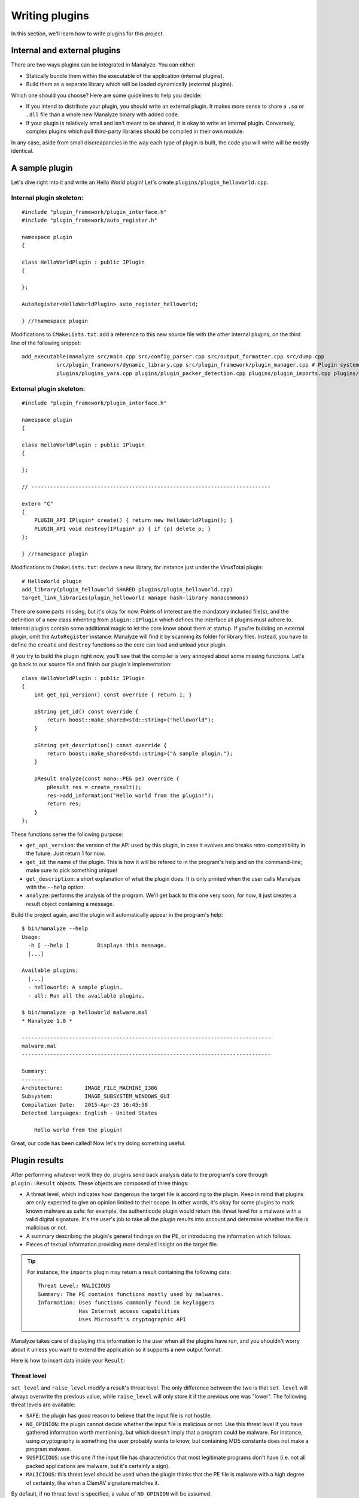 ***************
Writing plugins
***************

In this section, we'll learn how to write plugins for this project.

Internal and external plugins
=============================

There are two ways plugins can be integrated in Manalyze. You can either:

* Statically bundle them within the executable of the application (internal plugins).
* Build them as a separate library which will be loaded dynamically (external plugins).

Which one should you choose? Here are some guidelines to help you decide:

- If you intend to distribute your plugin, you should write an external plugin. It makes more sense to share a ``.so`` or ``.dll`` file than a whole new Manalyze binary with added code. 
- If your plugin is relatively small and isn't meant to be shared, it is okay to write an internal plugin. Conversely, complex plugins which pull third-party libraries should be compiled in their own module.

In any case, aside from small discreapancies in the way each type of plugin is built, the code you will write will be mostly identical.

A sample plugin
===============

Let's dive right into it and write an Hello World plugin! Let's create ``plugins/plugin_helloworld.cpp``.

Internal plugin skeleton:
-------------------------

::

    #include "plugin_framework/plugin_interface.h"
    #include "plugin_framework/auto_register.h"

    namespace plugin
    {

    class HelloWorldPlugin : public IPlugin
    {

    };

    AutoRegister<HelloWorldPlugin> auto_register_helloworld;

    } //!namespace plugin

Modifications to ``CMakeLists.txt``: add a reference to this new source file with the other internal plugins, on the third line of the following snippet::

    add_executable(manalyze src/main.cpp src/config_parser.cpp src/output_formatter.cpp src/dump.cpp
               src/plugin_framework/dynamic_library.cpp src/plugin_framework/plugin_manager.cpp # Plugin system
               plugins/plugins_yara.cpp plugins/plugin_packer_detection.cpp plugins/plugin_imports.cpp plugins/plugin_resources.cpp plugins/plugin_helloworld.cpp) # Bundled plugins

External plugin skeleton:
-------------------------

::

    #include "plugin_framework/plugin_interface.h"

    namespace plugin
    {

    class HelloWorldPlugin : public IPlugin
    {

    };

    // ----------------------------------------------------------------------------

    extern "C"
    {
        PLUGIN_API IPlugin* create() { return new HelloWorldPlugin(); }
        PLUGIN_API void destroy(IPlugin* p) { if (p) delete p; }
    };

    } //!namespace plugin

Modifications to ``CMakeLists.txt``: declare a new library, for instance just under the VirusTotal plugin::

    # HelloWorld plugin
    add_library(plugin_helloworld SHARED plugins/plugin_helloworld.cpp)
    target_link_libraries(plugin_helloworld manape hash-library manacommons)

There are some parts missing, but it's okay for now. Points of interest are the mandatory included file(s), and the definition of a new class inheriting from ``plugin::IPlugin`` which defines the interface all plugins must adhere to. Internal plugins contain some additional magic to let the core know about them at startup. If you're building an external plugin, omit the ``AutoRegister`` instance: Manalyze will find it by scanning its folder for library files. Instead, you have to define the ``create`` and ``destroy`` functions so the core can load and unload your plugin.

If you try to build the plugin right now, you'll see that the compiler is very annoyed about some missing functions. Let's go back to our source file and finish our plugin's implementation::

    class HelloWorldPlugin : public IPlugin
    {
        int get_api_version() const override { return 1; }

        pString get_id() const override {
            return boost::make_shared<std::string>("helloworld");
        }

        pString get_description() const override {
            return boost::make_shared<std::string>("A sample plugin.");
        }

        pResult analyze(const mana::PE& pe) override {
            pResult res = create_result();
            res->add_information("Hello world from the plugin!");
            return res;
        }
    };

These functions serve the following purpose:

* ``get_api_version``: the version of the API used by this plugin, in case it evolves and breaks retro-compatibility in the future. Just return 1 for now.
* ``get_id``: the name of the plugin. This is how it will be refered to in the program's help and on the command-line; make sure to pick something unique!
* ``get_description``: a short explanation of what the plugin does. It is only printed when the user calls Manalyze with the ``--help`` option.
* ``analyze``: performs the analysis of the program. We'll get back to this one very soon, for now, it just creates a result object containing a message.

Build the project again, and the plugin will automatically appear in the program's help::

    $ bin/manalyze --help
    Usage:
      -h [ --help ]         Displays this message.
      [...]

    Available plugins:
      [...]
      - helloworld: A sample plugin.
      - all: Run all the available plugins.

    $ bin/manalyze -p helloworld malware.mal 
    * Manalyze 1.0 *

    -------------------------------------------------------------------------------
    malware.mal
    -------------------------------------------------------------------------------

    Summary:
    --------
    Architecture:       IMAGE_FILE_MACHINE_I386
    Subsystem:          IMAGE_SUBSYSTEM_WINDOWS_GUI
    Compilation Date:   2015-Apr-23 16:45:58
    Detected languages: English - United States

        Hello world from the plugin!

Great, our code has been called! Now let's try doing something useful.

Plugin results
==============

After performing whatever work they do, plugins send back analysis data to the program's core through ``plugin::Result`` objects. These objects are composed of three things:

* A threat level, which indicates how dangerous the target file is according to the plugin. 
  Keep in mind that plugins are only expected to give an opinion limited to their scope. In other words, it's okay for some plugins to mark known malware as safe: for example, the authenticode plugin would return this threat level for a malware with a valid digital signature. It's the user's job to take all the plugin results into account and determine whether the file is malicious or not.
* A summary describing the plugin's general findings on the PE, or introducing the information which follows.
* Pieces of textual information providing more detailed insight on the target file.

.. TIP:: For instance, the ``imports`` plugin may return a result containing the following data:

    ::

        Threat Level: MALICIOUS
        Summary: The PE contains functions mostly used by malwares.
        Information: Uses functions commonly found in keyloggers
                     Has Internet access capabilities
                     Uses Microsoft's cryptographic API

Manalyze takes care of displaying this information to the user when all the plugins have run, and you shouldn't worry about it unless you want to extend the application so it supports a new output format.

Here is how to insert data inside your ``Result``:

Threat level
------------

``set_level`` and ``raise_level`` modify a result's threat level. The only difference between the two is that ``set_level`` will always overwrite the previous value, while ``raise_level`` will only store it if the previous one was "lower". The following threat levels are available:

* ``SAFE``: the plugin has good reason to believe that the input file is not hostile.
* ``NO_OPINION``: the plugin cannot decide whether the input file is malicious or not. Use this threat level if you have gathered information worth mentioning, but which doesn't imply that a program could be malware. For instance, using cryptography is something the user probably wants to know, but containing MD5 constants does not make a program malware.
* ``SUSPICIOUS``: use this one if the input file has characteristics that most legitimate programs don't have (i.e. not all packed applications are malware, but it's certainly a sign).
* ``MALICIOUS``: this threat level should be used when the plugin thinks that the PE file is malware with a high degree of certainty, like when a ClamAV signature matches it.

By default, if no threat level is specified, a value of ``NO_OPINION`` will be assumed.

Sample usage::

    pResult res = create_result();
    // do some tests
    if (bad_things) {
        res->set_level(MALICIOUS);
    }
    // do more tests
    if (other_things) {
        res->raise_level(SUSPICIOUS); // Threat level will not decrease if it was MALICIOUS before.
    }
    // do even more tests
    if (actually_ok) {
        res->set_level(SAFE); // If reached, threat level will be set to SAFE regardless of the previous value.
    }

Summary
-------

Use the ``set_summary`` method to edit the result's summary. There can only be one, so any subsequent calls will overwrite the previous value. Note that the summary is optional and you don't have to set a value if you don't feel the need to.

Sample usage::

    pResult res = create_result();
    res->set_summary("The PE is possibly packed.");

Information
-----------

Information can (and must) be added to the result through the ``add_information`` method. If a result contains no information, Manalyze will assume that it has nothing to report and no output will be generated (even if a threat level or a summary has been set). You may add as many pieces of data as you like, but there is no way to remove one that was already inserted. Finally, the order in which the information is pushed will be preserved.

The ``add_information`` function, or rather set of functions, allow plugin writers to create complex data structures. Let's look at some examples::

    pResult res = create_result();
    res->add_information("Some textual information added to the result.");

    res->add_information("key", "value");

    std::vector<std::string> data;
    data.push_back("One");
    data.push_back("Two");
    data.push_back("Three");
    res->add_information("A list of strings", data);

This code generates the following output when using the JSON formatter::

    "Plugins": {
        "helloworld": {
            "level": 1,
            "plugin_output": {
                "info_0": "Some textual information added to the result.",
                "key": "value"
                "A list of strings": [
                    "One",
                    "Two",
                    "Three"
                ]
            }
        }
    }

Internally, all the result data is stored as key-value pairs; if you don't provide a key, Manalyze will generate one automatically which will be omitted whenever possible. Here is the same result presented by the default formatter (when printing human-readable results) ::

    Some textual information added to the result.
    key: value
    A list of strings: One
                       Two
                       Three

PE objects
==========

Now that we know how to create results, we will look more closely at the ``analyze`` method. Here is how it's declared::

    pResult analyze(const mana::PE& pe);

It's return type has been covered already, but what about the argument? This ``PE`` object is all the plugin has to work with, but it contains all the information gathered from the input file's structure. Let's look at some examples:

DOS Header
----------

The DOS header can be retreived through the ``get_dos_header()`` function::

    auto pdos = pe.get_dos_header();
    if (pdos != nullptr) {
        std::cout << pdos->e_cblp << std::endl;
    }

The return value is a pointer to an instance of the following structure, which matches the Windows standard::

    typedef struct dos_header_t
    {
        boost::uint8_t  e_magic[2];
        boost::uint16_t e_cblp;
        boost::uint16_t e_cp;
        boost::uint16_t e_crlc;
        boost::uint16_t e_cparhdr;
        boost::uint16_t e_minalloc;
        boost::uint16_t e_maxalloc;
        boost::uint16_t e_ss;
        boost::uint16_t e_sp;
        boost::uint16_t e_csum;
        boost::uint16_t e_ip;
        boost::uint16_t e_cs;
        boost::uint16_t e_lfarlc;
        boost::uint16_t e_ovno;
        boost::uint16_t e_res[4];
        boost::uint16_t e_oemid;
        boost::uint16_t e_oeminfo;
        boost::uint16_t e_res2[10];
        boost::uint32_t e_lfanew;
    } dos_header;

PE Header
---------

The ``get_pe_header()`` function can be used to query the PE header::

    auto ppe_header = pe.get_pe_header();
    if (ppe_header != nullptr && ppe_header->NumberofSections > 4) {
        // ...
    }

The return value is a pointer to an instance of the following structure, which matches the Windows standard::

    typedef struct pe_header_t
    {
        boost::uint8_t  Signature[4];
        boost::uint16_t Machine;
        boost::uint16_t NumberofSections;
        boost::uint32_t TimeDateStamp;
        boost::uint32_t PointerToSymbolTable;
        boost::uint32_t NumberOfSymbols;
        boost::uint16_t SizeOfOptionalHeader;
        boost::uint16_t Characteristics;
    } pe_header;

Optional Header
---------------

If you need to access data contained in the PE optional header, ``get_image_optional_header()`` is the function you should use::

    auto popt = pe.get_image_optional_header();
    if (popt != nullptr && popt->Magic ==0x10b) {
        // ...
    }

The return value is a pointer to an instance of the following structure, which matches the Windows standard::

    typedef struct image_optional_header_t
    {
        boost::uint16_t Magic;
        boost::uint8_t  MajorLinkerVersion;
        boost::uint8_t  MinorLinkerVersion;
        boost::uint32_t SizeOfCode;
        boost::uint32_t SizeOfInitializedData;
        boost::uint32_t SizeOfUninitializedData;
        boost::uint32_t AddressOfEntryPoint;
        boost::uint32_t BaseOfCode;
        boost::uint32_t BaseOfData;
        boost::uint64_t ImageBase;
        boost::uint32_t SectionAlignment;
        boost::uint32_t FileAlignment;
        boost::uint16_t MajorOperatingSystemVersion;
        boost::uint16_t MinorOperatingSystemVersion;
        boost::uint16_t MajorImageVersion;
        boost::uint16_t MinorImageVersion;
        boost::uint16_t MajorSubsystemVersion;
        boost::uint16_t MinorSubsystemVersion;
        boost::uint32_t Win32VersionValue;
        boost::uint32_t SizeOfImage;
        boost::uint32_t SizeOfHeaders;
        boost::uint32_t Checksum;
        boost::uint16_t Subsystem;
        boost::uint16_t DllCharacteristics;
        boost::uint64_t SizeofStackReserve;
        boost::uint64_t SizeofStackCommit;
        boost::uint64_t SizeofHeapReserve;
        boost::uint64_t SizeofHeapCommit;
        boost::uint32_t LoaderFlags;
        boost::uint32_t NumberOfRvaAndSizes;
        image_data_directory directories[0x10];
    } image_optional_header;

Sections
--------

You can iterate on the input file's sections using the ``get_sections()`` function::

    auto psections = pe.get_sections();
    if (psections != nullptr)
    {
        for (auto it = psections->begin() ; it != psections->end() ; ++it) {
            // ...
        }
    }

The return value is a shared vector of Section objetcts, which are described later on this page.

Imports
-------

In Manalyze, looking up imports is a two-step process. You usually query the list of DLLs imported by the PE first, then look up particular functions imported in a given DLL. Here is how you would list all the imported DLLs for a PE, using ``get_imported_dlls`` and ``get_imported_functions``::

    auto dlls = pe.get_imported_dlls();
    if (dlls == nullptr) {
        return;
    }
    for (auto dll = dlls->begin() ; dll != dll->end() ; ++dll)
    {
        auto functions = pe.get_imported_functions(dll);
        if (functions == nullptr) {
            continue;
        }
        std::cout << dll << ":" << std::endl;
        for (auto f = functions->begin() ; f != functions->end() ; ++f) {
            std::cout << "\t" << f << std::endl;
        }
    }

You can also use the ``find_imports`` function if you're looking for something specific. For instance::

    auto functions = pe.find_imports(".*basic_ostream.*", "MSVCP\\d{3}.dll|KERNEL32.dll");

...where the first argument is a regular expression matching the functions to look for, and the second one is a regular expression matching the DLLs to search. You can omit the latter to look for the requested functions in any DLL.

Exports
-------

You can sift through exported functions with ``get_exports``::

    auto pexports = pe.get_exports();
    if (pexports != nullptr)
    {
        for (auto export = pexports->begin() ; export != pexports->end() ; ++export) {
            std::cout << export->Name << " at ordinal " << export->Ordinal << std::endl;
        }
    }

The function returns a shared vector containing pointers to instances of the following structure::

    typedef struct exported_function_t
    {
        boost::uint32_t Ordinal;
        boost::uint32_t Address;
        std::string        Name;
        std::string        ForwardName;
    } exported_function;

Resources
---------

It s possible to iterate through the input file's resources with the ``get_resources()`` function::

    auto resources = pe.get_resources();
    if (resources != nullptr)
    {
        for (auto r = resources->begin() ; r != resources->end() ; ++r) {
            // ...
        }
    }

The return value is a shared vector of Resource objetcts, which are described later on this page.

Debug Information
-----------------

If debug information is present in the binary, you can access it through the ``get_debug_info`` function::

    auto pdebug = pe.get_debug_info();
    if (pdebug != nullptr)
    {
        for (auto d = pdebug->begin() ; d != pdebug->end() ; ++d) {
            // do something with d->TimeDateStamp
        }
    }

The function returns a shared vector containing pointers to instances of the following structure::

    typedef struct debug_directory_entry_t
    {
        boost::uint32_t    Characteristics;
        boost::uint32_t    TimeDateStamp;
        boost::uint16_t    MajorVersion;
        boost::uint16_t    MinorVersion;
        boost::uint32_t    Type;
        boost::uint32_t    SizeofData;
        boost::uint32_t    AddressOfRawData;
        boost::uint32_t    PointerToRawData;
        std::string        Filename;
    } debug_directory_entry;

Miscellaneous
-------------

``pe.get_filesize()`` returns the size of the input file in bytes.

``nt::translate_to_flag`` and ``nt::translate_to_flags`` are two functions that come in handy when you need to expand flags (i.e. the ``Characteristics`` field of many structures). Use the first function for values which translate into a single flag, and the second one for values which are composed of multiple ones::

    auto pType = nt::translate_to_flag(ppe_header->Machine, nt::MACHINE_TYPES);
    if (pType != nullptr) {
        std::cout << "Machine type: " << *pType << std::endl;
    }

The first argument is of course the value to translate, while the second is a map describing all the flags. Dictionaries relevant to PE structures can be found in ``manape/nt_values.cpp`` in the ``nt`` namespace. You can also define your own like this::

    import "manape/pe.h"

    const nt::flag_dict MY_DICT = boost::assign::map_list_of("Value 1", 0x0)
                                                            ("Value 2", 0x1)
                                                            // ...
                                                            ("Value F", 0xF);

Results are returned as a shared string or a shared vector of strings respectively.

Section objects
===============

Section objects represent sections of a PE executable. They are very close to the structures defined in the norm, but have been enriched with a couple of utility functions.

``get_name``, ``get_virtual_size``, ``get_virtual_address``, ``get_size_of_raw_data``, ``get_pointer_to_raw_data``, ``get_pointer_to_relocations``, ``get_pointer_to_line_numbers``, ``get_number_of_relocations``, ``get_number_of_line_numbers`` and ``get_characteristics`` are simple accessors to all the standard information describing a section.

In addition, a ``get_entropy`` function was added to determine the entropy of a section.

Finding a section
-----------------

A ``find_section`` function is available to locate a section based on a relative virtual address (RVA)::

	mana::image_optional_header ioh = *pe.get_image_optional_header();
	mana::pSection sec = mana::find_section(ioh.AddressOfEntryPoint, *pe.get_sections());
	if (sec != nullptr) {
		std::cout << "Found section: " << *sec->get_name() << std::endl;
	}

The first argument is a RVA which is contained in the section to locate, while de second one is a list of candidate sections (it will almost always be the return value of ``pe.get_sections``).

Conversely, you can check whether an address belongs to a specific section with the following function::

    bool is_address_in_section(boost::uint64_t rva, mana::pSection section, bool check_raw_size = false);

The last argument can be used to perform the check by taking the raw size of the section into account instead of the virtual size, which may be useful for some malformed PEs.

Accessing the raw bytes
-----------------------

If you need to perform some processing on the section's bytes, use ``get_raw_data()``. Be aware that the whole section will be loaded in memory, so you may encounter problems when processing very big files::

	mana::pSection sec = mana::find_section(ioh.AddressOfEntryPoint, *pe.get_sections());
	if (sec != nullptr)
	{
		mana::shared_bytes bytes = sec->get_raw_data();
		for (auto it = bytes->begin() ; it != bytes->end() ; ++it)
		{
			// ...
		}
	}

Resource objects
================

In Manalyze, PE resources are represented as Resource objects that can be manipulated similarly to Sections. ``get_name``, ``get_type``, ``get_language``, ``get_codepage``, ``get_size``, ``get_id`` and ``get_offset`` provide access to basic information and ``get_entropy`` calculates the entropy of the resource.

In addition, a ``detect_filetype`` function tries to determine the filetype of the resource based on magic numbers present in it (you can look at the rules used in ``bin/yara_rules/magic.yara``)::

	auto m = (*it)->detect_filetype();
	if (m && m->size() > 0)
	{
		for (auto it = m->begin() ; it != m->end() ; ++it2) 
		{
			std::cout << "Detected filetype: " << (*it)->operator[]("description");
			std::cout << "Related extension: " << (*it)->operator[]("extension");
		}
	}

Note that in the case of polyglot files, several filetypes may be detected.

Accessing the underlying resource
---------------------------------

Most of the time, you'll want to look at the actual resource bytes. A ``get_raw_bytes`` function is provided and can be used just like the one described above in the context of sections. Some PE resources however have a well-known structure and can be converted into C++ objects to be reused immediately. This is where the function ``template <class T> T interpret_as();`` comes in. Depending on the template parameter, here are the resource types you can handle:

* ``pString`` for ``RT_MANIFEST`` resources. The contents of the PE manifest are returned as a shared string::

		if (*resource->get_type() == "RT_MANIFEST")
		{
			pString rt_manifest = r->interpret_as<pString>();
			if (rt_manifest != nullptr) {
				std::cout << "Manifest contents: " << *rt_manifest << std::endl;
			}
		}

* ``const_shared_string`` for ``RT_STRING``: the strings contained in the resource are returned as a shared vector. ::

		if (*resource->get_type() != "RT_STRING") {
			return;
		}
		auto string_table = resource->interpret_as<const_shared_strings>();
		std::cout << "Dumping a RT_STRING resource:" << std::endl;
		for (auto it = string_table->begin() ; it != string_table->end() ; ++it) {
			std::cout << *it << std::endl;
		}

* ``pgroup_icon_directory`` for ``RT_GROUP_ICON`` and ``RT_GROUP_CURSOR``. Because of the way icons and cursors are stored in resources, an additional function ``reconstruct_icon`` was added to recreate a valid ICO file. Here is how you'd do it::

		if (*res->get_type() == "RT_GROUP_ICON" || *res->get_type() == "RT_GROUP_CURSOR") {
			ico_file = reconstruct_icon((*it)->interpret_as<pgroup_icon_directory>(), *pe.get_resources());
		}
		FILE* f = fopen("icon.ico", "wb");
		if (f == nullptr) {
			return;
		}
		fwrite(&ico_file[0], 1, ico_file->size(), f);
		fclose(f);

* ``pbitmap`` for a ``RT_BITMAP``.
* ``pversion_info`` for ``RT_VERSIONINFO`` resources.
* And finally ``shared_bytes`` for any resource type, which will behave exactly like ``get_raw_data``.

All these functions will return null pointers if for some reason the resource cannot be interpreted as the requested type.

.. note:: What's up with all these pointers?
	
	Manalyze is built statically on Windows for a number of reasons which go beyond the scope of this documentation. This causes some issues when functions are called across DLLs, issues which can only be resolved through smart pointers ensuring that a module which allocated an object will be the one to free it. This ends up making all the interfaces a little more complex by having pointers everywhere.

Anything missing?
=================

If you are trying to do something but still can't figure out how to do it, be sure to get in touch with the project's maintainer via `GitHub <https://github.com/JusticeRage/Manalyze/issues>`_. Possible problems might include:

* API not providing access to data you need.
* Some part of the PE being parsed incorrectly or insufficiently.
* The documentation not being clear enough on a particular topic.
